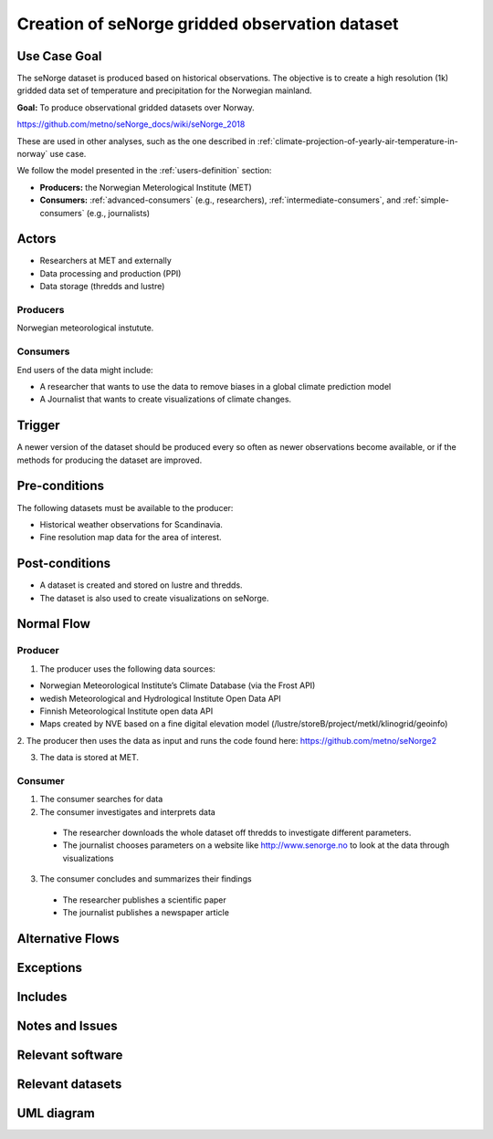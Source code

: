 Creation of seNorge gridded observation dataset
===============================================

Use Case Goal
-------------

.. Required

   Brief description of the reason for and outcome of this Use Case, or a high-level description of
   the sequence of actions and the outcome of executing the Use Case.

The seNorge dataset is produced based on historical observations. The objective is to create a high resolution (1k) gridded data set of 
temperature and precipitation for the Norwegian mainland. 

**Goal:** To produce observational gridded datasets over Norway.

https://github.com/metno/seNorge_docs/wiki/seNorge_2018

These are used in other analyses, such as the one described in :ref:`climate-projection-of-yearly-air-temperature-in-norway` use case.

We follow the model presented in the :ref:`users-definition` section:

* **Producers:** the Norwegian Meterological Institute (MET)

* **Consumers:** :ref:`advanced-consumers` (e.g., researchers), :ref:`intermediate-consumers`, and :ref:`simple-consumers`  (e.g., journalists)

Actors
------

.. Required

   An actor is a person or other entity, external to the system being specified, who interacts with
   the system (includes the actor that will be initiating this Use Case and any other actors who
   will participate in completing the Use Case). Different actors often correspond to different user
   classes, or roles, identified from the customer community that will use the product.

* Researchers at MET and externally
* Data processing and production (PPI)
* Data storage (thredds and lustre)


Producers
"""""""""

Norwegian meteorological instutute.

.. uml:: senorge_producer.puml

Consumers
"""""""""

End users of the data might include: 

* A researcher that wants to use the data to remove biases in a global climate prediction model 
* A Journalist that wants to create visualizations of climate changes.


Trigger
-------

.. Event that initiates the Use Case (an external business event, a system event, or the first step
   in the normal flow.

A newer version of the dataset should be produced every so often as newer observations become available, 
or if the methods for producing the dataset are improved.


Pre-conditions
--------------

.. Activities that must take place, or any conditions that must be true, before the Use Case can be
   started.

The following datasets must be available to the producer:

* Historical weather observations for Scandinavia.
* Fine resolution map data for the area of interest. 


Post-conditions
---------------

.. The state of the system at the conclusion of the Use Case execution.

* A dataset is created and stored on lustre and thredds.
* The dataset is also used to create visualizations on seNorge. 

Normal Flow
-----------

.. Detailed description of the user actions and system responses that will take place during
   execution of the Use Case under normal, expected conditions. This dialog sequence will ultimately
   lead to accomplishing the goal stated in the Use Case name and description.

Producer
""""""""

1. The producer uses the following data sources:

* Norwegian Meteorological Institute’s Climate Database (via the Frost API)
* wedish Meteorological and Hydrological Institute Open Data API
* Finnish Meteorological Institute open data API
* Maps created by NVE based on a fine digital elevation model (/lustre/storeB/project/metkl/klinogrid/geoinfo)

2. The producer then uses the data as input and runs the code found here: 
https://github.com/metno/seNorge2


3. The data is stored at MET. 


Consumer
""""""""

1. The consumer searches for data
2. The consumer investigates and interprets data

  * The researcher downloads the whole dataset off thredds to investigate different parameters. 
  * The journalist chooses parameters on a website like http://www.senorge.no to look at the data through visualizations

3. The consumer concludes and summarizes their findings

  * The researcher publishes a scientific paper
  * The journalist publishes a newspaper article


Alternative Flows
-----------------

.. Other, legitimate usage scenarios that can take place within this Use Case.

Exceptions
----------

.. Anticipated error conditions that could occur during execution of the Use Case, and how the
   system is to respond to those conditions, or the Use Case execution fails for some reason.

Includes
--------

.. Other Use Cases that are included (“called”) by this Use Case (common functionality appearing in
   multiple Use Cases can be described in a separate Use Case included by the ones that need that
   common functionality).

Notes and Issues
----------------

.. Additional comments about this Use Case and any remaining open issues that must be resolved. (It
   is useful to Identify who will resolve each such issue and by what date.)


Relevant software
-----------------


Relevant datasets
-----------------


UML diagram
-----------

.. uml::

   @startuml Use case #38
   !includeurl https://raw.githubusercontent.com/RicardoNiepel/C4-PlantUML/release/1-0/C4_Container.puml

   LAYOUT_LEFT_RIGHT

   Person(researcher, "Researcher creating gridded datasets")
   System(senda_search_interface, "S-ENDA Metadata Service/Central")

   Rel(researcher, senda_search_interface, "Searches for gridded observations.", "Web UI")
   Rel(senda_search_interface, researcher, "Returns links to relevant data.", "Web UI")
   @enduml

